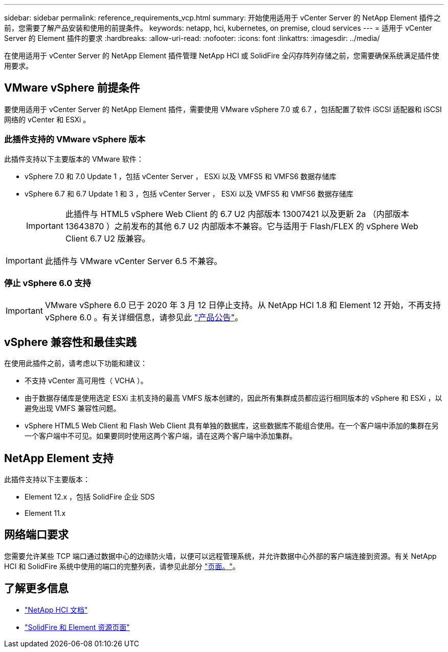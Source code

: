 ---
sidebar: sidebar 
permalink: reference_requirements_vcp.html 
summary: 开始使用适用于 vCenter Server 的 NetApp Element 插件之前，您需要了解产品安装和使用的前提条件。 
keywords: netapp, hci, kubernetes, on premise, cloud services 
---
= 适用于 vCenter Server 的 Element 插件的要求
:hardbreaks:
:allow-uri-read: 
:nofooter: 
:icons: font
:linkattrs: 
:imagesdir: ../media/


[role="lead"]
在使用适用于 vCenter Server 的 NetApp Element 插件管理 NetApp HCI 或 SolidFire 全闪存阵列存储之前，您需要确保系统满足插件使用要求。​



== VMware vSphere 前提条件

要使用适用于 vCenter Server 的 NetApp Element 插件，需要使用 VMware vSphere 7.0 或 6.7 ，包括配置了软件 iSCSI 适配器和 iSCSI 网络的 vCenter 和 ESXi 。



=== 此插件支持的 VMware vSphere 版本

此插件支持以下主要版本的 VMware 软件：

* vSphere 7.0 和 7.0 Update 1 ，包括 vCenter Server ， ESXi 以及 VMFS5 和 VMFS6 数据存储库
* vSphere 6.7 和 6.7 Update 1 和 3 ，包括 vCenter Server ， ESXi 以及 VMFS5 和 VMFS6 数据存储库
+

IMPORTANT: 此插件与 HTML5 vSphere Web Client 的 6.7 U2 内部版本 13007421 以及更新 2a （内部版本 13643870 ）之前发布的其他 6.7 U2 内部版本不兼容。它与适用于 Flash/FLEX 的 vSphere Web Client 6.7 U2 版兼容。




IMPORTANT: 此插件与 VMware vCenter Server 6.5 不兼容。



=== 停止 vSphere 6.0 支持


IMPORTANT: VMware vSphere 6.0 已于 2020 年 3 月 12 日停止支持。从 NetApp HCI 1.8 和 Element 12 开始，不再支持 vSphere 6.0 。有关详细信息，请参见此 https://mysupport.netapp.com/info/communications/ECMLP2863840.html["产品公告"]。



== vSphere 兼容性和最佳实践

在使用此插件之前，请考虑以下功能和建议：

* 不支持 vCenter 高可用性（ VCHA ）。
* 由于数据存储库是使用选定 ESXi 主机支持的最高 VMFS 版本创建的，因此所有集群成员都应运行相同版本的 vSphere 和 ESXi ，以避免出现 VMFS 兼容性问题。
* vSphere HTML5 Web Client 和 Flash Web Client 具有单独的数据库，这些数据库不能组合使用。在一个客户端中添加的集群在另一个客户端中不可见。如果要同时使用这两个客户端，请在这两个客户端中添加集群。




== NetApp Element 支持

此插件支持以下主要版本：

* Element 12.x ，包括 SolidFire 企业 SDS
* Element 11.x




== 网络端口要求

您需要允许某些 TCP 端口通过数据中心的边缘防火墙，以便可以远程管理系统，并允许数据中心外部的客户端连接到资源。有关 NetApp HCI 和 SolidFire 系统中使用的端口的完整列表，请参见此部分 link:https://docs.netapp.com/us-en/hci/docs/hci_prereqs_required_network_ports.html["页面。"]。

[discrete]
== 了解更多信息

* https://docs.netapp.com/us-en/hci/index.html["NetApp HCI 文档"^]
* https://www.netapp.com/data-storage/solidfire/documentation["SolidFire 和 Element 资源页面"^]

